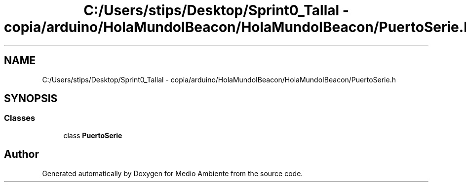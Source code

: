 .TH "C:/Users/stips/Desktop/Sprint0_Tallal - copia/arduino/HolaMundoIBeacon/HolaMundoIBeacon/PuertoSerie.h" 3 "Medio Ambiente" \" -*- nroff -*-
.ad l
.nh
.SH NAME
C:/Users/stips/Desktop/Sprint0_Tallal - copia/arduino/HolaMundoIBeacon/HolaMundoIBeacon/PuertoSerie.h
.SH SYNOPSIS
.br
.PP
.SS "Classes"

.in +1c
.ti -1c
.RI "class \fBPuertoSerie\fP"
.br
.in -1c
.SH "Author"
.PP 
Generated automatically by Doxygen for Medio Ambiente from the source code\&.
